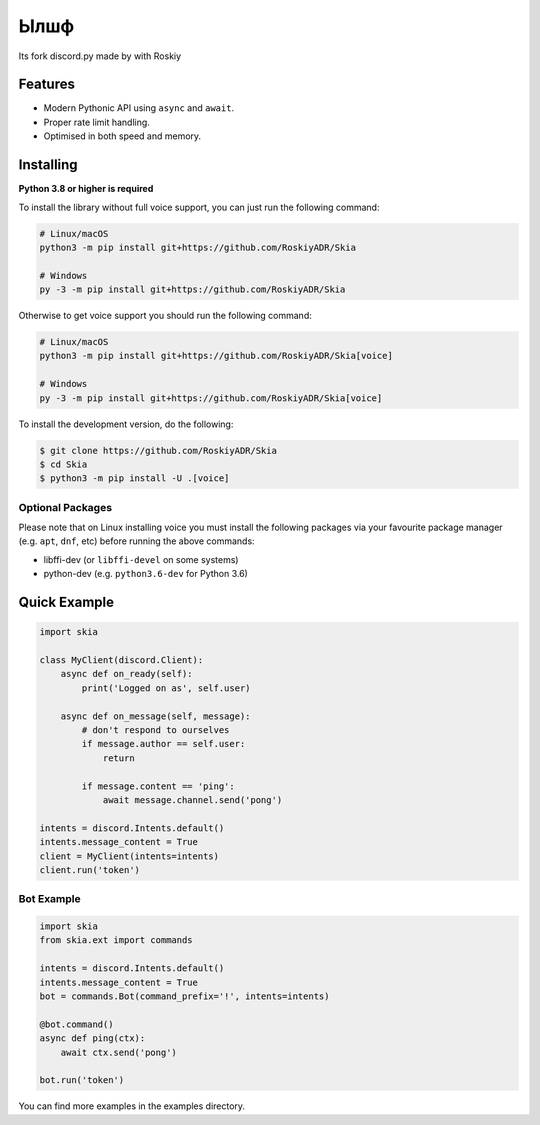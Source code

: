 Ылшф
==========

.. image:: https://discord.com/api/guilds/336642139381301249/embed.png
   :target: https://discord.gg/r3sSKJJ
   :alt: Discord server invite
.. image:: https://img.shields.io/pypi/v/discord.py.svg
   :target: https://pypi.python.org/pypi/discord.py
   :alt: PyPI version info
.. image:: https://img.shields.io/pypi/pyversions/discord.py.svg
   :target: https://pypi.python.org/pypi/discord.py
   :alt: PyPI supported Python versions

Its fork discord.py made by with Roskiy

Features
-------------

- Modern Pythonic API using ``async`` and ``await``.
- Proper rate limit handling.
- Optimised in both speed and memory.

Installing
----------

**Python 3.8 or higher is required**

To install the library without full voice support, you can just run the following command:

.. code:: sh

    # Linux/macOS
    python3 -m pip install git+https://github.com/RoskiyADR/Skia

    # Windows
    py -3 -m pip install git+https://github.com/RoskiyADR/Skia

Otherwise to get voice support you should run the following command:

.. code:: sh

    # Linux/macOS
    python3 -m pip install git+https://github.com/RoskiyADR/Skia[voice]

    # Windows
    py -3 -m pip install git+https://github.com/RoskiyADR/Skia[voice]


To install the development version, do the following:

.. code:: sh

    $ git clone https://github.com/RoskiyADR/Skia
    $ cd Skia
    $ python3 -m pip install -U .[voice]


Optional Packages
~~~~~~~~~~~~~~~~~~

Please note that on Linux installing voice you must install the following packages via your favourite package manager (e.g. ``apt``, ``dnf``, etc) before running the above commands:

* libffi-dev (or ``libffi-devel`` on some systems)
* python-dev (e.g. ``python3.6-dev`` for Python 3.6)

Quick Example
--------------

.. code:: py

    import skia

    class MyClient(discord.Client):
        async def on_ready(self):
            print('Logged on as', self.user)

        async def on_message(self, message):
            # don't respond to ourselves
            if message.author == self.user:
                return

            if message.content == 'ping':
                await message.channel.send('pong')

    intents = discord.Intents.default()
    intents.message_content = True
    client = MyClient(intents=intents)
    client.run('token')

Bot Example
~~~~~~~~~~~~~

.. code:: py

    import skia
    from skia.ext import commands

    intents = discord.Intents.default()
    intents.message_content = True
    bot = commands.Bot(command_prefix='!', intents=intents)

    @bot.command()
    async def ping(ctx):
        await ctx.send('pong')

    bot.run('token')

You can find more examples in the examples directory.
